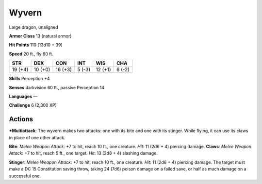 Wyvern  
-------------------------------------------------------------


Large dragon, unaligned

**Armor Class** 13 (natural armor)

**Hit Points** 110 (13d10 + 39)

**Speed** 20 ft., fly 80 ft.

+-----------+-----------+-----------+----------+-----------+----------+
| STR       | DEX       | CON       | INT      | WIS       | CHA      |
+===========+===========+===========+==========+===========+==========+
| 19 (+4)   | 10 (+0)   | 16 (+3)   | 5 (-3)   | 12 (+1)   | 6 (-2)   |
+-----------+-----------+-----------+----------+-----------+----------+

**Skills** Perception +4

**Senses** darkvision 60 ft., passive Perception 14

**Languages** —

**Challenge** 6 (2,300 XP)

Actions
~~~~~~~~~~~~~~~~~~~~~~~~~~~~~~

***Multiattack**: The wyvern makes two attacks: one with its bite and one
with its stinger. While flying, it can use its claws in place of one
other attack. 

**Bite**: *Melee Weapon Attack*: +7 to hit, reach 10 ft.,
one creature. *Hit*: 11 (2d6 + 4) piercing damage. **Claws**: *Melee
Weapon Attack*: +7 to hit, reach 5 ft., one target. *Hit*: 13 (2d8 + 4)
slashing damage. 

**Stinger**: *Melee Weapon Attack*: +7 to hit, reach 10
ft., one creature. *Hit*: 11 (2d6 + 4) piercing damage. The target must
make a DC 15 Constitution saving throw, taking 24 (7d6) poison damage on
a failed save, or half as much damage on a successful one.
